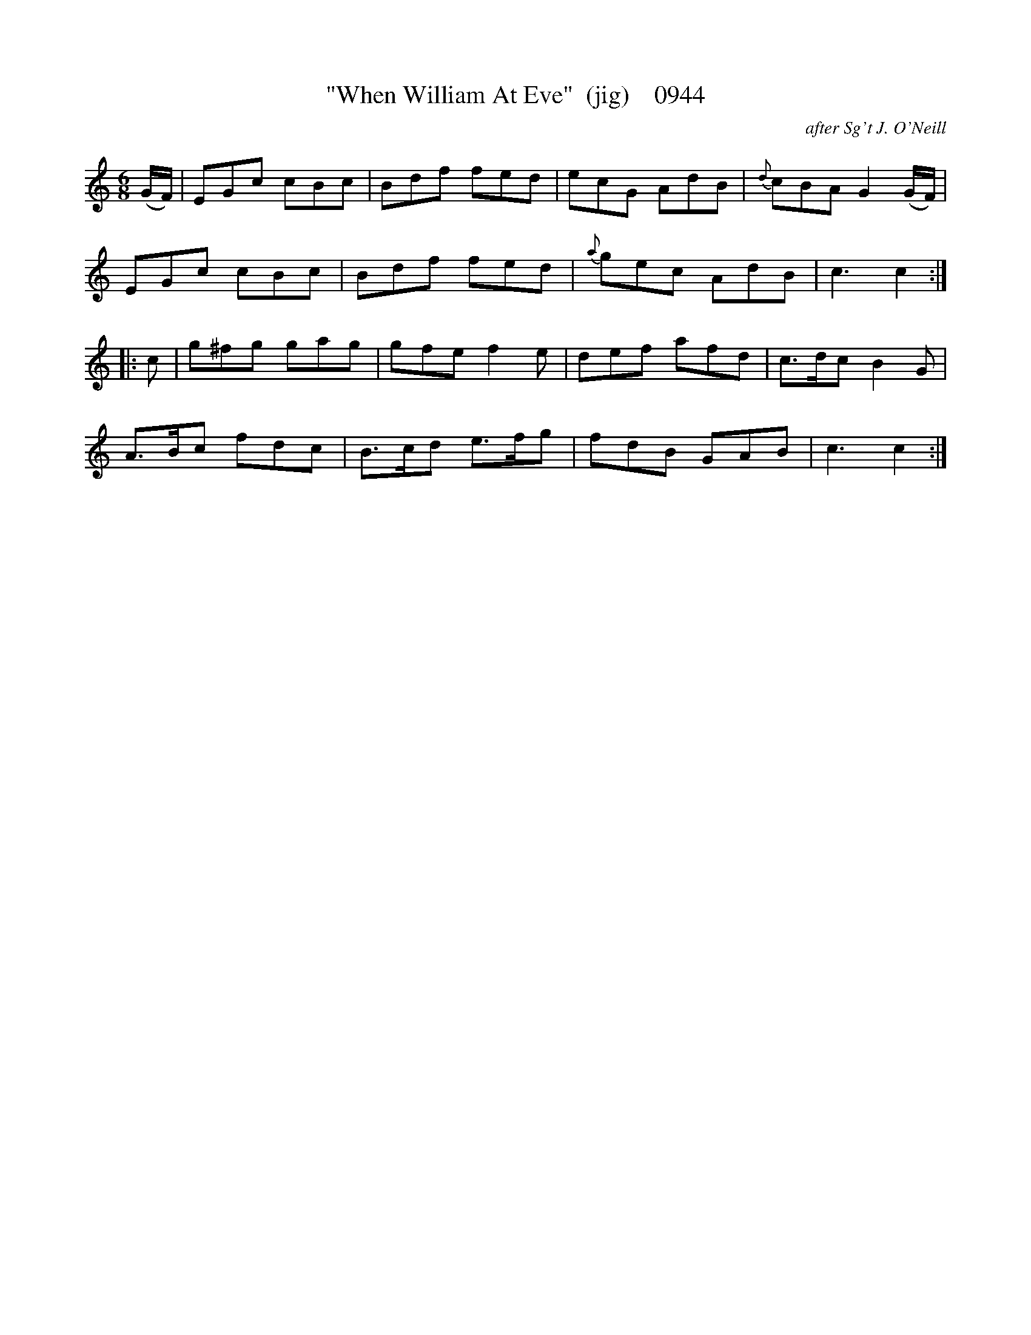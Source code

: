 X:0944
T:"When William At Eve"  (jig)    0944
C:after Sg't J. O'Neill
B:O'Neill's Music Of Ireland (The 1850) Lyon & Healy, Chicago, 1903 edition
Z:FROM O'NEILL'S TO NOTEWORTHY, FROM NOTEWORTHY TO ABC, MIDI AND .TXT BY VINCE
BRENNAN July 2003 (HTTP://WWW.SOSYOURMOM.COM)
I:abc2nwc
M:6/8
L:1/8
K:C
(G/2F/2)|EGc cBc|Bdf fed|ecG AdB|{d}cBA G2(G/2F/2)|
EGc cBc|Bdf fed|{a}gec AdB|c3c2:|
|:c|g^fg gag|gfe f2e|def afd|c3/2d/2c B2G|
A3/2B/2c fdc|B3/2c/2d e3/2f/2g|fdB GAB|c3c2:|


